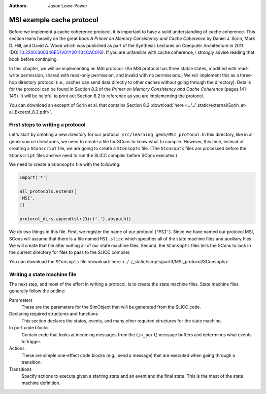 :authors: Jason Lowe-Power

.. _MSI-chapter:

.. _MSI-intro-section:

------------------------------------------
MSI example cache protocol
------------------------------------------

Before we implement a cache coherence protocol, it is important to have a solid understanding of cache coherence.
This section leans heavily on the great book *A Primer on Memory Consistency and Cache Coherence* by Daniel J. Sorin, Mark D. Hill, and David A. Wood which was published as part of the Synthesis Lectures on Computer Architecture in 2011 (DOI:`10.2200/S00346ED1V01Y201104CAC016 <https://doi.org/10.2200/S00346ED1V01Y201104CAC016>`_).
If you are unfamiliar with cache coherence, I strongly advise reading that book before continuing.

In this chapter, we will be implementing an MSI protocol.
(An MSI protocol has three stable states, modified with read-write permission, shared with read-only permission, and invalid with no permissions.)
We will implement this as a three-hop directory protocol (i.e., caches can send data directly to other caches without going through the directory).
Details for the protocol can be found in Section 8.2 of the *Primer on Memory Consistency and Cache Coherence* (pages 141-149).
It will be helpful to print out Section 8.2 to reference as you are implementing the protocol.

You can download an exceprt of Sorin et al. that contains Section 8.2 :download:`here <../../_static/external/Sorin_et-al_Excerpt_8.2.pdf>`.

First steps to writing a protocol
~~~~~~~~~~~~~~~~~~~~~~~~~~~~~~~~~

Let's start by creating a new directory for our protocol: ``src/learning_gem5/MSI_protocol``.
In this directory, like in all gem5 source directories, we need to create a file for SCons to know what to compile.
However, this time, instead of creating a ``SConscript`` file, we are going to create a ``SConsopts`` file.
(The ``SConsopts`` files are processed before the ``SConscript`` files and we need to run the SLICC compiler before SCons executes.)

We need to create a ``SConsopts`` file with the following:

.. code-block:: python

    Import('*')

    all_protocols.extend([
    'MSI',
    ])

    protocol_dirs.append(str(Dir('.').abspath))


We do two things in this file.
First, we register the name of our protocol (``'MSI'``).
Since we have named our protocol MSI, SCons will assume that there is a file named ``MSI.slicc`` which specifies all of the state machine files and auxiliary files.
We will create that file after writing all of our state machine files.
Second, the ``SConsopts`` files tells the SCons to look in the current directory for files to pass to the SLICC compiler.

You can download the ``SConsopts`` file  :download:`here <../../_static/scripts/part3/MSI_protocol/SConsopts>`.


Writing a state machine file
~~~~~~~~~~~~~~~~~~~~~~~~~~~~

The next step, and most of the effort in writing a protocol, is to create the state machine files.
State machine files generally follow the outline:

Parameters
    These are the parameters for the SimObject that will be generated from the SLICC code.

Declaring required structures and functions
    This section declares the states, events, and many other required structures for the state machine.

In port code blocks
    Contain code that looks at incoming messages from the  (``in_port``) message buffers and determines what events to trigger.

Actions
    These are simple one-effect code blocks (e.g., send a message) that are executed when going through a transition.

Transitions
    Specify actions to execute given a starting state and an event and the final state.
    This is the meat of the state machine definition.

.. todo::

    Talk about how state machine files are SimObjects and how they inherit from AbstractController

